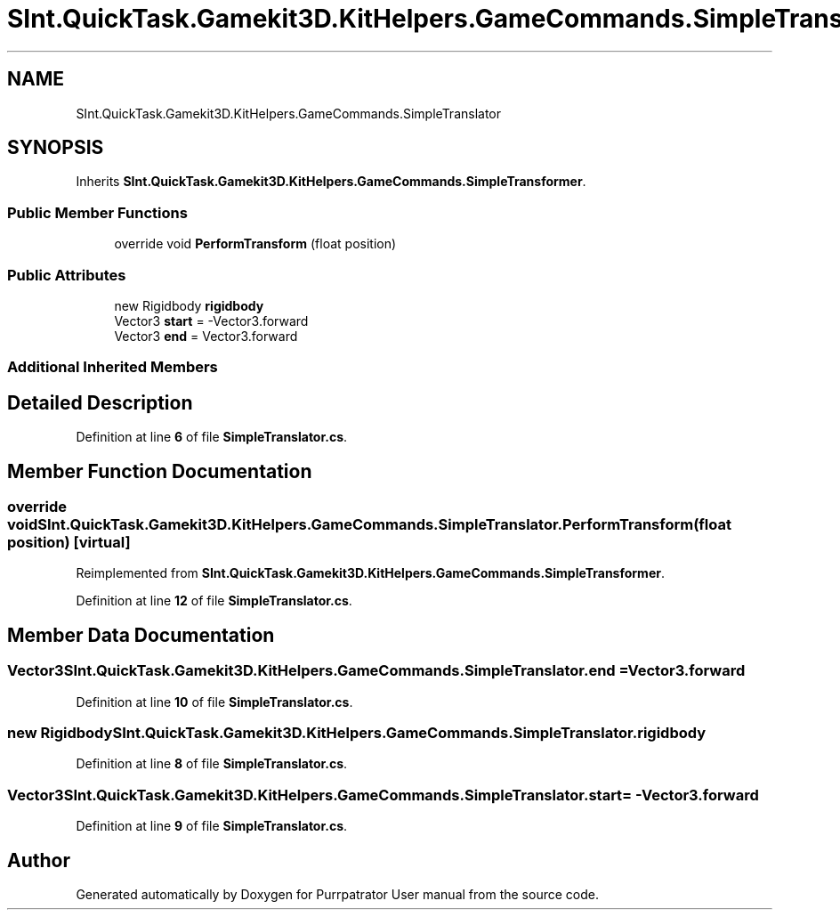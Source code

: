 .TH "SInt.QuickTask.Gamekit3D.KitHelpers.GameCommands.SimpleTranslator" 3 "Mon Apr 18 2022" "Purrpatrator User manual" \" -*- nroff -*-
.ad l
.nh
.SH NAME
SInt.QuickTask.Gamekit3D.KitHelpers.GameCommands.SimpleTranslator
.SH SYNOPSIS
.br
.PP
.PP
Inherits \fBSInt\&.QuickTask\&.Gamekit3D\&.KitHelpers\&.GameCommands\&.SimpleTransformer\fP\&.
.SS "Public Member Functions"

.in +1c
.ti -1c
.RI "override void \fBPerformTransform\fP (float position)"
.br
.in -1c
.SS "Public Attributes"

.in +1c
.ti -1c
.RI "new Rigidbody \fBrigidbody\fP"
.br
.ti -1c
.RI "Vector3 \fBstart\fP = \-Vector3\&.forward"
.br
.ti -1c
.RI "Vector3 \fBend\fP = Vector3\&.forward"
.br
.in -1c
.SS "Additional Inherited Members"
.SH "Detailed Description"
.PP 
Definition at line \fB6\fP of file \fBSimpleTranslator\&.cs\fP\&.
.SH "Member Function Documentation"
.PP 
.SS "override void SInt\&.QuickTask\&.Gamekit3D\&.KitHelpers\&.GameCommands\&.SimpleTranslator\&.PerformTransform (float position)\fC [virtual]\fP"

.PP
Reimplemented from \fBSInt\&.QuickTask\&.Gamekit3D\&.KitHelpers\&.GameCommands\&.SimpleTransformer\fP\&.
.PP
Definition at line \fB12\fP of file \fBSimpleTranslator\&.cs\fP\&.
.SH "Member Data Documentation"
.PP 
.SS "Vector3 SInt\&.QuickTask\&.Gamekit3D\&.KitHelpers\&.GameCommands\&.SimpleTranslator\&.end = Vector3\&.forward"

.PP
Definition at line \fB10\fP of file \fBSimpleTranslator\&.cs\fP\&.
.SS "new Rigidbody SInt\&.QuickTask\&.Gamekit3D\&.KitHelpers\&.GameCommands\&.SimpleTranslator\&.rigidbody"

.PP
Definition at line \fB8\fP of file \fBSimpleTranslator\&.cs\fP\&.
.SS "Vector3 SInt\&.QuickTask\&.Gamekit3D\&.KitHelpers\&.GameCommands\&.SimpleTranslator\&.start = \-Vector3\&.forward"

.PP
Definition at line \fB9\fP of file \fBSimpleTranslator\&.cs\fP\&.

.SH "Author"
.PP 
Generated automatically by Doxygen for Purrpatrator User manual from the source code\&.
